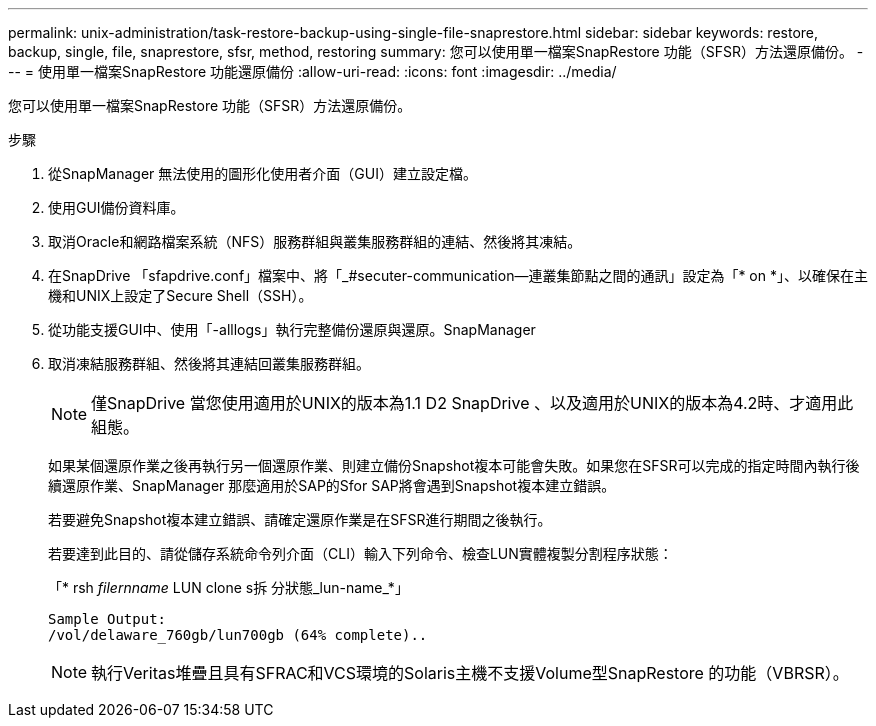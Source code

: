 ---
permalink: unix-administration/task-restore-backup-using-single-file-snaprestore.html 
sidebar: sidebar 
keywords: restore, backup, single, file, snaprestore, sfsr, method, restoring 
summary: 您可以使用單一檔案SnapRestore 功能（SFSR）方法還原備份。 
---
= 使用單一檔案SnapRestore 功能還原備份
:allow-uri-read: 
:icons: font
:imagesdir: ../media/


[role="lead"]
您可以使用單一檔案SnapRestore 功能（SFSR）方法還原備份。

.步驟
. 從SnapManager 無法使用的圖形化使用者介面（GUI）建立設定檔。
. 使用GUI備份資料庫。
. 取消Oracle和網路檔案系統（NFS）服務群組與叢集服務群組的連結、然後將其凍結。
. 在SnapDrive 「sfapdrive.conf」檔案中、將「_#secuter-communication—連叢集節點之間的通訊」設定為「* on *」、以確保在主機和UNIX上設定了Secure Shell（SSH）。
. 從功能支援GUI中、使用「-alllogs」執行完整備份還原與還原。SnapManager
. 取消凍結服務群組、然後將其連結回叢集服務群組。
+

NOTE: 僅SnapDrive 當您使用適用於UNIX的版本為1.1 D2 SnapDrive 、以及適用於UNIX的版本為4.2時、才適用此組態。

+
如果某個還原作業之後再執行另一個還原作業、則建立備份Snapshot複本可能會失敗。如果您在SFSR可以完成的指定時間內執行後續還原作業、SnapManager 那麼適用於SAP的Sfor SAP將會遇到Snapshot複本建立錯誤。

+
若要避免Snapshot複本建立錯誤、請確定還原作業是在SFSR進行期間之後執行。

+
若要達到此目的、請從儲存系統命令列介面（CLI）輸入下列命令、檢查LUN實體複製分割程序狀態：

+
「* rsh _filernname_ LUN clone s拆 分狀態_lun-name_*」

+
[listing]
----

Sample Output:
/vol/delaware_760gb/lun700gb (64% complete)..
----
+

NOTE: 執行Veritas堆疊且具有SFRAC和VCS環境的Solaris主機不支援Volume型SnapRestore 的功能（VBRSR）。


